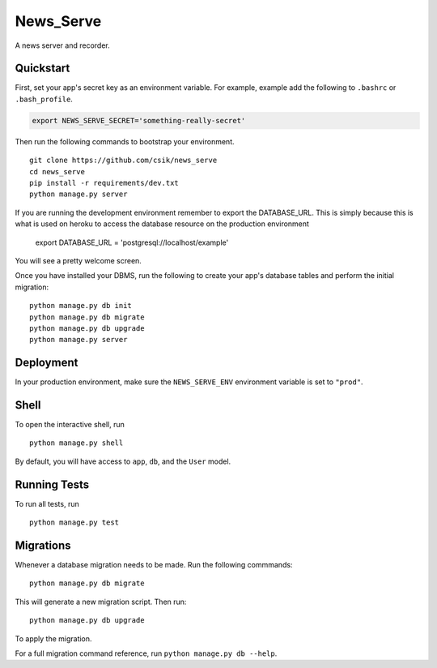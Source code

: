 ===============================
News_Serve
===============================

A news server and recorder.


Quickstart
----------

First, set your app's secret key as an environment variable. For example, example add the following to ``.bashrc`` or ``.bash_profile``.

.. code-block:: bash

    export NEWS_SERVE_SECRET='something-really-secret'


Then run the following commands to bootstrap your environment.


::

    git clone https://github.com/csik/news_serve
    cd news_serve
    pip install -r requirements/dev.txt
    python manage.py server

If you are running the development environment remember to export the DATABASE_URL. This is simply because this is what is used on heroku to access
the database resource on the production environment

	export DATABASE_URL = 'postgresql://localhost/example'


You will see a pretty welcome screen.

Once you have installed your DBMS, run the following to create your app's database tables and perform the initial migration:

::

    python manage.py db init
    python manage.py db migrate
    python manage.py db upgrade
    python manage.py server



Deployment
----------

In your production environment, make sure the ``NEWS_SERVE_ENV`` environment variable is set to ``"prod"``.


Shell
-----

To open the interactive shell, run ::

    python manage.py shell

By default, you will have access to ``app``, ``db``, and the ``User`` model.


Running Tests
-------------

To run all tests, run ::

    python manage.py test


Migrations
----------

Whenever a database migration needs to be made. Run the following commmands:
::

    python manage.py db migrate

This will generate a new migration script. Then run:
::

    python manage.py db upgrade

To apply the migration.

For a full migration command reference, run ``python manage.py db --help``.
